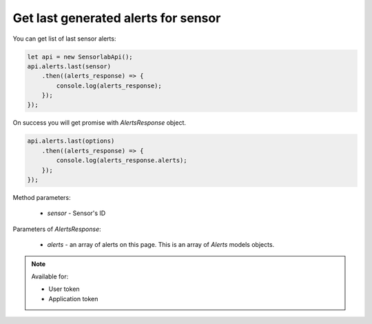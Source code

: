Get last generated alerts for sensor
~~~~~~~~~~~~~~~~~~~~~~~~~~~~~~~~~~~~

You can get list of last sensor alerts:

.. code-block:: javascript

    let api = new SensorlabApi();
    api.alerts.last(sensor)
        .then((alerts_response) => {
            console.log(alerts_response);
        });
    });

On success you will get promise with `AlertsResponse` object.

.. code-block:: javascript

    api.alerts.last(options)
        .then((alerts_response) => {
            console.log(alerts_response.alerts);
        });
    });

Method parameters:

    - `sensor` - Sensor's ID

Parameters of `AlertsResponse`:

    - `alerts` - an array of alerts on this page. This is an array of `Alerts` models objects.

.. note::
    Available for:

    - User token
    - Application token